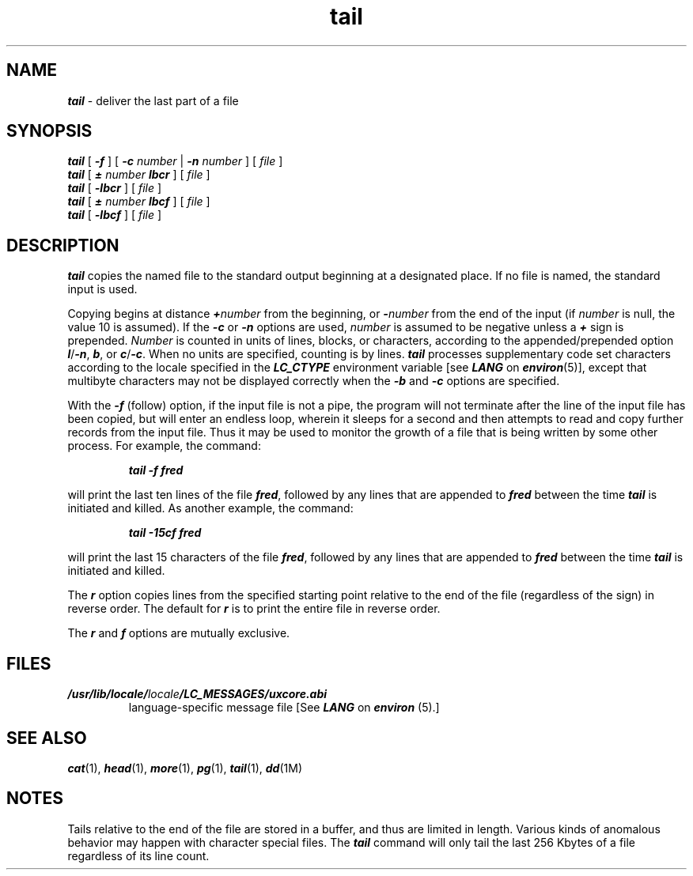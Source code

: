 '\"macro stdmacro
.if n .pH g1.tail @(#)tail	41.8 of 5/26/91
.\" Copyright 1991 UNIX System Laboratories, Inc.
.\" Copyright 1989, 1990 AT&T
.nr X
.if \nX=0 .ds x} tail 1 "Directory and File Management Utilities" "\&"
.if \nX=1 .ds x} tail 1 "Directory and File Management Utilities"
.if \nX=2 .ds x} tail 1 "" "\&"
.if \nX=3 .ds x} tail "" "" "\&"
.TH \*(x}
.SH NAME
\f4tail\f1 \- deliver the last part of a file
.SH SYNOPSIS
\f4tail\f1
[ \f4\-f\f1 ] [ \f4\-c\f1 \f2number\f1 | \f4\-n\f1 \f2number\f1 ] [ \f2file\f1 ]
.br
\f4tail\f1
[ \f4\(+-\f1 \f2number\f1 \f4lbcr\f1 ] [ \f2file\f1 ]
.br
\f4tail\f1
[ \f4\-lbcr\f1 ] [ \f2file\f1 ]
.br
\f4tail\f1
[ \f4\(+-\f1 \f2number\f1 \f4lbcf\f1 ] [ \f2file\f1 ]
.br
\f4tail\f1
[ \f4\-lbcf\f1 ] [ \f2file\f1 ]
.SH DESCRIPTION
\f4tail\fP
copies the named file to the standard output beginning
at a designated place.
If no file is named, the standard input is used.
.PP
Copying begins at distance
\f4+\f2number\^\f1
from the beginning, or
\f4\-\f2number\^\f1
from the end of the input
(if
.I number\^
is null, the value 10 is assumed).
If the
\f4-c\f1 or \f4-n\f1 options are used,
\f2number\f1 is assumed to be negative unless
a \f4+\f1 sign is prepended.
.I Number\^
is counted in units of lines, blocks, or characters,
according to the appended/prepended option
\f4l\f1/\f4-n\f1,
\f4b\f1,
or
\f4c\f1/\f4-c\f1.
When no units are specified, counting is by lines.
\f4tail\f1 processes supplementary code set characters
according to the locale specified in the \f4LC_CTYPE\fP
environment variable [see \f4LANG\fP on \f4environ\fP(5)],
except that multibyte characters may not be displayed correctly
when the \f4\-b\f1 and \f4\-c\f1 options are specified.
.PP
With the
\f4\-f\f1
(follow) option, if the input file is not a pipe,
the program will not terminate after the line of the input
file has been copied, but will enter an endless loop, wherein it
sleeps for a second and then attempts to read and copy
further records from the input file.
Thus it may be used to monitor the growth of a file that is
being written by some other process.
For example, the command:
.PP
.RS
\f4tail \|\-f \|fred\fP
.RE
.PP
will print the last ten lines of the file
\f4fred\f1,
followed by any lines that are appended to
\f4fred\^\f1
between the time
\f4tail\fP
is initiated and killed.
As another example, the command:
.PP
.RS
\f4tail \|\-15cf \|fred\fP
.RE
.PP
will print the last 15 characters of the file
\f4fred\f1,
followed by any lines that are appended to
\f4fred\^\f1
between the time
\f4tail\fP
is initiated and killed.
.PP
The
\f4r\f1
option copies lines from the specified starting
point relative to the end of the file (regardless of
the sign) in reverse order.
The default for
\f4r\f1
is to print the entire file in reverse order.
.PP
The
\f4r\f1
and 
\f4f\f1
options are mutually exclusive.
.SH FILES
.TP
\f4/usr/lib/locale/\f2locale\f4/LC_MESSAGES/uxcore.abi\f1
language-specific message file [See \f4LANG\fP on \f4environ\f1 (5).]
.SH SEE ALSO
\f4cat\fP(1),
\f4head\fP(1),
\f4more\fP(1),
\f4pg\fP(1),
\f4tail\fP(1),
\f4dd\fP(1M)
.SH NOTES
Tails relative to the end of the file
are stored in a buffer, and thus
are limited in length.
Various kinds of anomalous behavior may happen
with character special files.
The \f4tail\fP command will only tail the last 256 Kbytes
of a file regardless of its line count.
.\"	@(#)tail.1	6.2 of 9/2/83
.Ee
